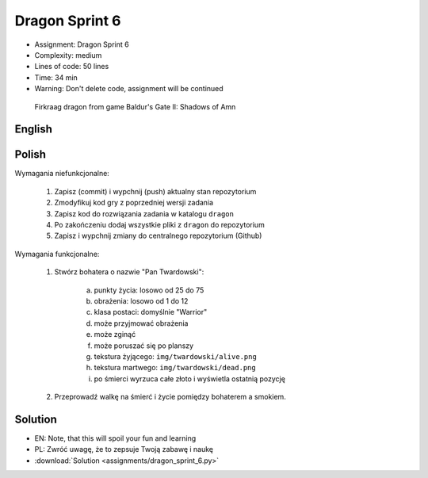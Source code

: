 Dragon Sprint 6
===============
* Assignment: Dragon Sprint 6
* Complexity: medium
* Lines of code: 50 lines
* Time: 34 min
* Warning: Don't delete code, assignment will be continued

.. figure:: img/dragon.gif

    Firkraag dragon from game Baldur's Gate II: Shadows of Amn


English
-------
.. todo:: English Translation


Polish
------
Wymagania niefunkcjonalne:

    1. Zapisz (commit) i wypchnij (push) aktualny stan repozytorium
    2. Zmodyfikuj kod gry z poprzedniej wersji zadania
    3. Zapisz kod do rozwiązania zadania w katalogu ``dragon``
    4. Po zakończeniu dodaj wszystkie pliki z ``dragon`` do repozytorium
    5. Zapisz i wypchnij zmiany do centralnego repozytorium (Github)

Wymagania funkcjonalne:

    1. Stwórz bohatera o nazwie "Pan Twardowski":

        a. punkty życia: losowo od 25 do 75
        b. obrażenia: losowo od 1 do 12
        c. klasa postaci: domyślnie "Warrior"
        d. może przyjmować obrażenia
        e. może zginąć
        f. może poruszać się po planszy
        g. tekstura żyjącego: ``img/twardowski/alive.png``
        h. tekstura martwego: ``img/twardowski/dead.png``
        i. po śmierci wyrzuca całe złoto i wyświetla ostatnią pozycję

    2. Przeprowadź walkę na śmierć i życie pomiędzy bohaterem a smokiem.


Solution
--------
* EN: Note, that this will spoil your fun and learning
* PL: Zwróć uwagę, że to zepsuje Twoją zabawę i naukę
* :download:`Solution <assignments/dragon_sprint_6.py>`
